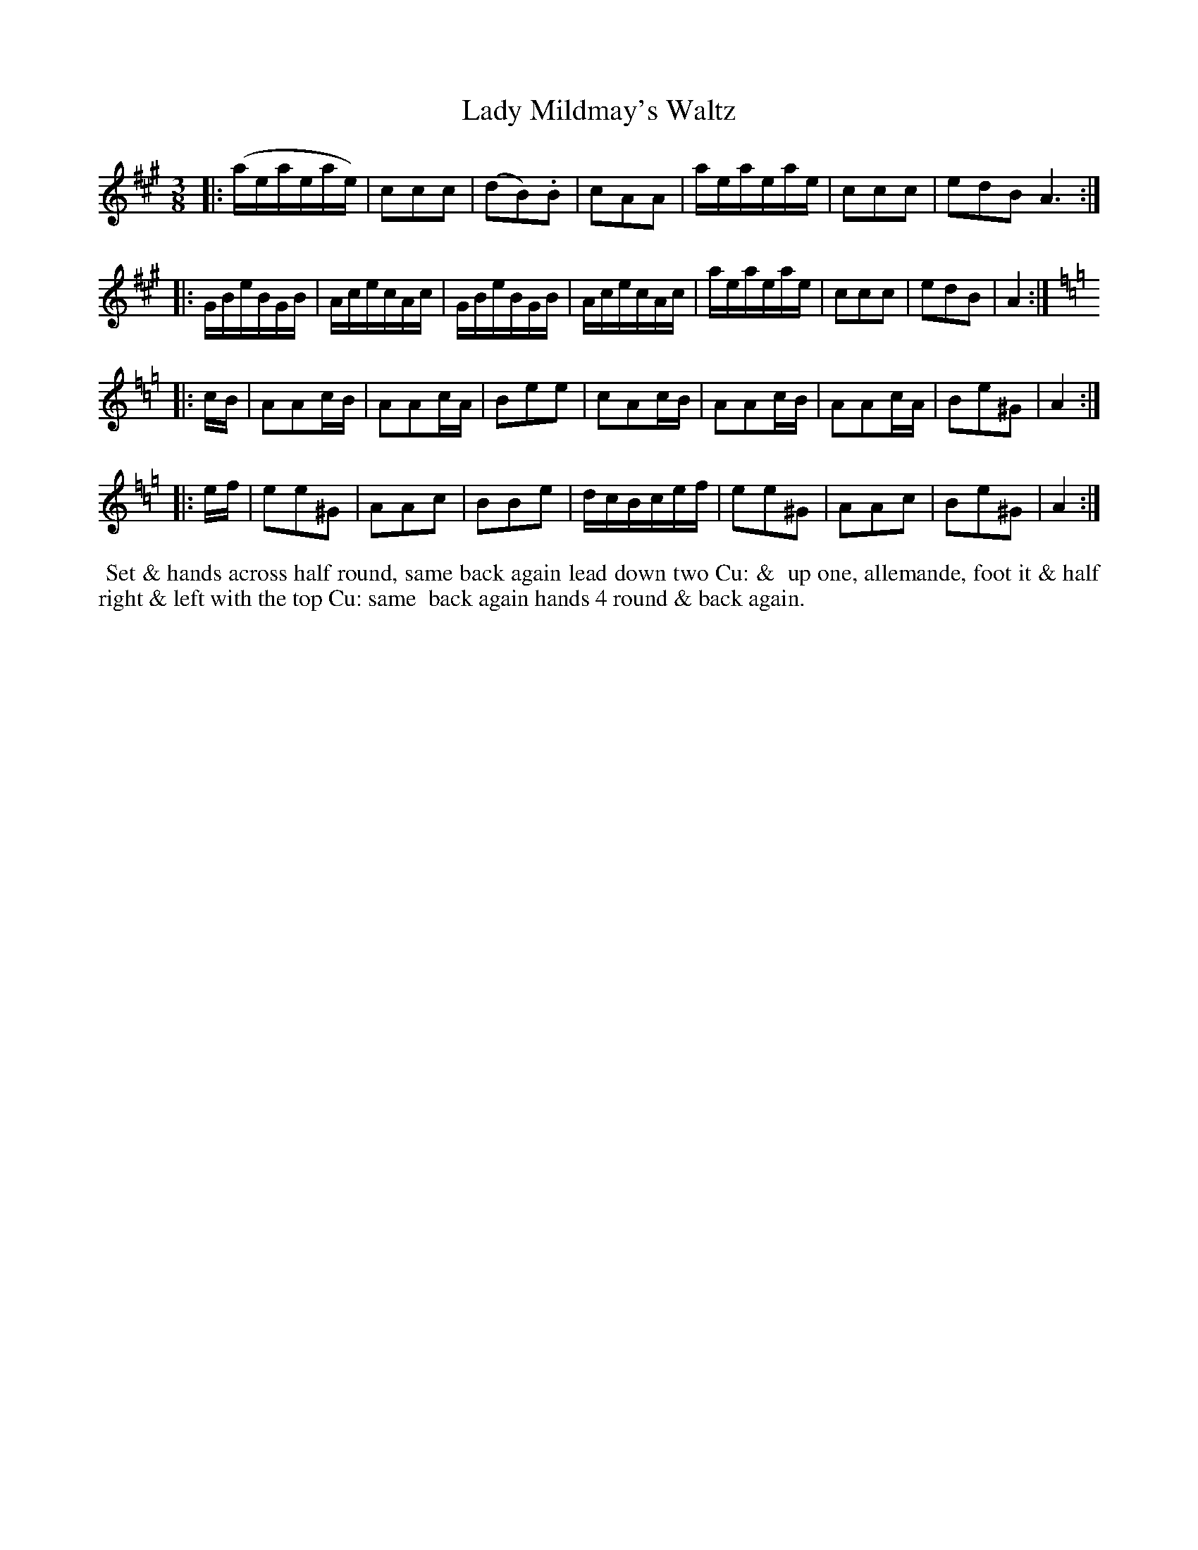 X: 8
T: Lady Mildmay's Waltz
M: 3/8
L: 1/8
R: Waltz
B: Goulding & Co. - Twenty Four Country Dances for the Year 1808 (London) p.4 #2
F: http://petrucci.mus.auth.gr/imglnks/usimg/7/7e/IMSLP351864-PMLP71783-goulding_24_dances_1808.pdf
Z: Transcribed and edited by Flynn Titford-Mock
Z: ABC's: AK/Fiddler's Companion
N: The page really has the "3 naturals" key signature on each staff of the 3rd & 4th strains.
K: A
|:\
(a/e/a/e/a/e/) | ccc | (dB).B | cAA |\
a/e/a/e/a/e/ | ccc | edB A3 :|!
|:\
G/B/e/B/G/B/ | A/c/e/c/A/c/ | G/B/e/B/G/B/ | A/c/e/c/A/c/ |\
a/e/a/e/a/e/ | ccc | edB | A2 :|!
K:Amin=f=c=g
|: c/B/ |\
AAc/B/ | AAc/A/ | Bee | cAc/B/ |\
AAc/B/ | AAc/A/ | Be^G | A2 :|!
|: e/f/ |\
ee^G | AAc | BBe | d/c/B/c/e/f/ |\
ee^G | AAc | Be^G | A2 :|
% - - - - - - - - - - Dance description - - - - - - - - - -
%%begintext align
%% Set & hands across half round, same back again lead down two Cu: &
%% up one, allemande, foot it & half right & left with the top Cu: same
%% back again hands 4 round & back again.
%%endtext
